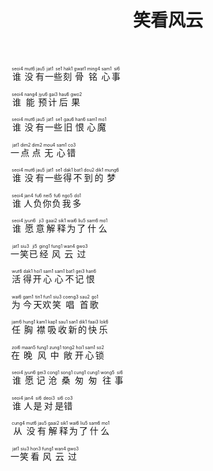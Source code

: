#+TITLE: 笑看风云
#+CATEGORIES[]: 歌词

#+BEGIN_EXPORT html
<ruby>
谁<rt>&nbsp;seoi4</rt>没<rt>&nbsp;mut6</rt>有<rt>&nbsp;jau5</rt>一<rt>&nbsp;jat1</rt>些<rt>&nbsp;se1</rt>刻<rt>&nbsp;hak1</rt>骨<rt>&nbsp;gwat1</rt>铭<rt>&nbsp;ming4</rt>心<rt>&nbsp;sam1</rt>事<rt>&nbsp;si6</rt>
</ruby><br><br>

<ruby>
谁<rt>&nbsp;seoi4</rt>能<rt>&nbsp;nang4</rt>预<rt>&nbsp;jyu6</rt>计<rt>&nbsp;gai3</rt>后<rt>&nbsp;hau6</rt>果<rt>&nbsp;gwo2</rt>
</ruby><br><br>

<ruby>
谁<rt>&nbsp;seoi4</rt>没<rt>&nbsp;mut6</rt>有<rt>&nbsp;jau5</rt>一<rt>&nbsp;jat1</rt>些<rt>&nbsp;se1</rt>旧<rt>&nbsp;gau6</rt>恨<rt>&nbsp;han6</rt>心<rt>&nbsp;sam1</rt>魔<rt>&nbsp;mo1</rt>
</ruby><br><br>

<ruby>
一<rt>&nbsp;jat1</rt>点<rt>&nbsp;dim2</rt>点<rt>&nbsp;dim2</rt>无<rt>&nbsp;mou4</rt>心<rt>&nbsp;sam1</rt>错<rt>&nbsp;co3</rt>
</ruby><br><br>

<ruby>
谁<rt>&nbsp;seoi4</rt>没<rt>&nbsp;mut6</rt>有<rt>&nbsp;jau5</rt>一<rt>&nbsp;jat1</rt>些<rt>&nbsp;se1</rt>得<rt>&nbsp;dak1</rt>不<rt>&nbsp;bat1</rt>到<rt>&nbsp;dou2</rt>的<rt>&nbsp;dik1</rt>梦<rt>&nbsp;mung6</rt>
</ruby><br><br>

<ruby>
谁<rt>&nbsp;seoi4</rt>人<rt>&nbsp;jan4</rt>负<rt>&nbsp;fu6</rt>你<rt>&nbsp;nei5</rt>负<rt>&nbsp;fu6</rt>我<rt>&nbsp;ngo5</rt>多<rt>&nbsp;do1</rt>
</ruby><br><br>

<ruby>
谁<rt>&nbsp;seoi4</rt>愿<rt>&nbsp;jyun6</rt>意<rt>&nbsp;ji3</rt>解<rt>&nbsp;gaai2</rt>释<rt>&nbsp;sik1</rt>为<rt>&nbsp;wai6</rt>了<rt>&nbsp;liu5</rt>什<rt>&nbsp;sam6</rt>么<rt>&nbsp;mo1</rt>
</ruby><br><br>

<ruby>
一<rt>&nbsp;jat1</rt>笑<rt>&nbsp;siu3</rt>已<rt>&nbsp;ji5</rt>经<rt>&nbsp;ging1</rt>风<rt>&nbsp;fung1</rt>云<rt>&nbsp;wan4</rt>过<rt>&nbsp;gwo3</rt>
</ruby><br><br>

<ruby>
活<rt>&nbsp;wut6</rt>得<rt>&nbsp;dak1</rt>开<rt>&nbsp;hoi1</rt>心<rt>&nbsp;sam1</rt>心<rt>&nbsp;sam1</rt>不<rt>&nbsp;bat1</rt>记<rt>&nbsp;gei3</rt>恨<rt>&nbsp;han6</rt>
</ruby><br><br>

<ruby>
为<rt>&nbsp;wai6</rt>今<rt>&nbsp;gam1</rt>天<rt>&nbsp;tin1</rt>欢<rt>&nbsp;fun1</rt>笑<rt>&nbsp;siu3</rt>唱<rt>&nbsp;coeng3</rt>首<rt>&nbsp;sau2</rt>歌<rt>&nbsp;go1</rt>
</ruby><br><br>

<ruby>
任<rt>&nbsp;jam6</rt>胸<rt>&nbsp;hung1</rt>襟<rt>&nbsp;kam1</rt>吸<rt>&nbsp;kap1</rt>收<rt>&nbsp;sau1</rt>新<rt>&nbsp;san1</rt>的<rt>&nbsp;dik1</rt>快<rt>&nbsp;faai3</rt>乐<rt>&nbsp;lok6</rt>
</ruby><br><br>

<ruby>
在<rt>&nbsp;zoi6</rt>晚<rt>&nbsp;maan5</rt>风<rt>&nbsp;fung1</rt>中<rt>&nbsp;zung1</rt>敞<rt>&nbsp;tong2</rt>开<rt>&nbsp;hoi1</rt>心<rt>&nbsp;sam1</rt>锁<rt>&nbsp;so2</rt>
</ruby><br><br>

<ruby>
谁<rt>&nbsp;seoi4</rt>愿<rt>&nbsp;jyun6</rt>记<rt>&nbsp;gei3</rt>沧<rt>&nbsp;cong1</rt>桑<rt>&nbsp;song1</rt>匆<rt>&nbsp;cung1</rt>匆<rt>&nbsp;cung1</rt>往<rt>&nbsp;wong5</rt>事<rt>&nbsp;si6</rt>
</ruby><br><br>

<ruby>
谁<rt>&nbsp;seoi4</rt>人<rt>&nbsp;jan4</rt>是<rt>&nbsp;si6</rt>对<rt>&nbsp;deoi3</rt>是<rt>&nbsp;si6</rt>错<rt>&nbsp;co3</rt>
</ruby><br><br>

<ruby>
从<rt>&nbsp;cung4</rt>没<rt>&nbsp;mut6</rt>有<rt>&nbsp;jau5</rt>解<rt>&nbsp;gaai2</rt>释<rt>&nbsp;sik1</rt>为<rt>&nbsp;wai6</rt>了<rt>&nbsp;liu5</rt>什<rt>&nbsp;sam6</rt>么<rt>&nbsp;mo1</rt>
</ruby><br><br>

<ruby>
一<rt>&nbsp;jat1</rt>笑<rt>&nbsp;siu3</rt>看<rt>&nbsp;hon3</rt>风<rt>&nbsp;fung1</rt>云<rt>&nbsp;wan4</rt>过<rt>&nbsp;gwo3</rt>
</ruby><br><br>
#+END_EXPORT
